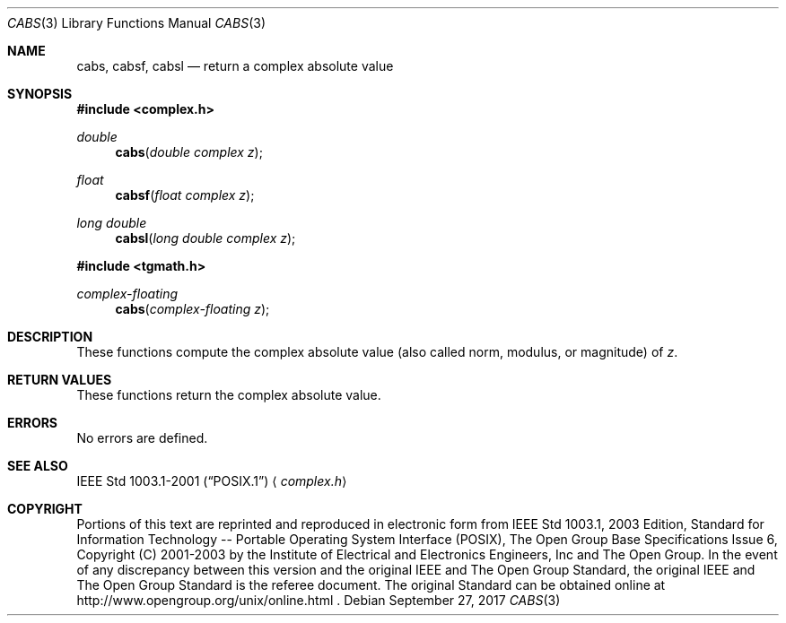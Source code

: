 .\" $NetBSD: cabs.3,v 1.3 2013/01/29 02:05:08 matt Exp $
.\" Copyright (c) 2001-2003 The Open Group, All Rights Reserved
.Dd September 27, 2017
.Dt CABS 3
.Os
.Sh NAME
.Nm cabs ,
.Nm cabsf ,
.Nm cabsl
.Nd return a complex absolute value
.Sh SYNOPSIS
.In complex.h
.Ft double
.Fn cabs "double complex z"
.Ft float
.Fn cabsf "float complex z"
.Ft long double
.Fn cabsl "long double complex z"
.In tgmath.h
.Ft complex-floating
.Fn cabs "complex-floating z"
.Sh DESCRIPTION
These functions compute the complex absolute value (also called
norm, modulus, or magnitude) of
.Ar z .
.Sh RETURN VALUES
These functions return the complex absolute value.
.Sh ERRORS
No errors are defined.
.Sh SEE ALSO
.St -p1003.1-2001
.Aq Pa complex.h
.Sh COPYRIGHT
Portions of this text are reprinted and reproduced in electronic form
from IEEE Std 1003.1, 2003 Edition, Standard for Information Technology
-- Portable Operating System Interface (POSIX), The Open Group Base
Specifications Issue 6, Copyright (C) 2001-2003 by the Institute of
Electrical and Electronics Engineers, Inc and The Open Group.
In the
event of any discrepancy between this version and the original IEEE and
The Open Group Standard, the original IEEE and The Open Group Standard
is the referee document.
The original Standard can be obtained online at
http://www.opengroup.org/unix/online.html .
